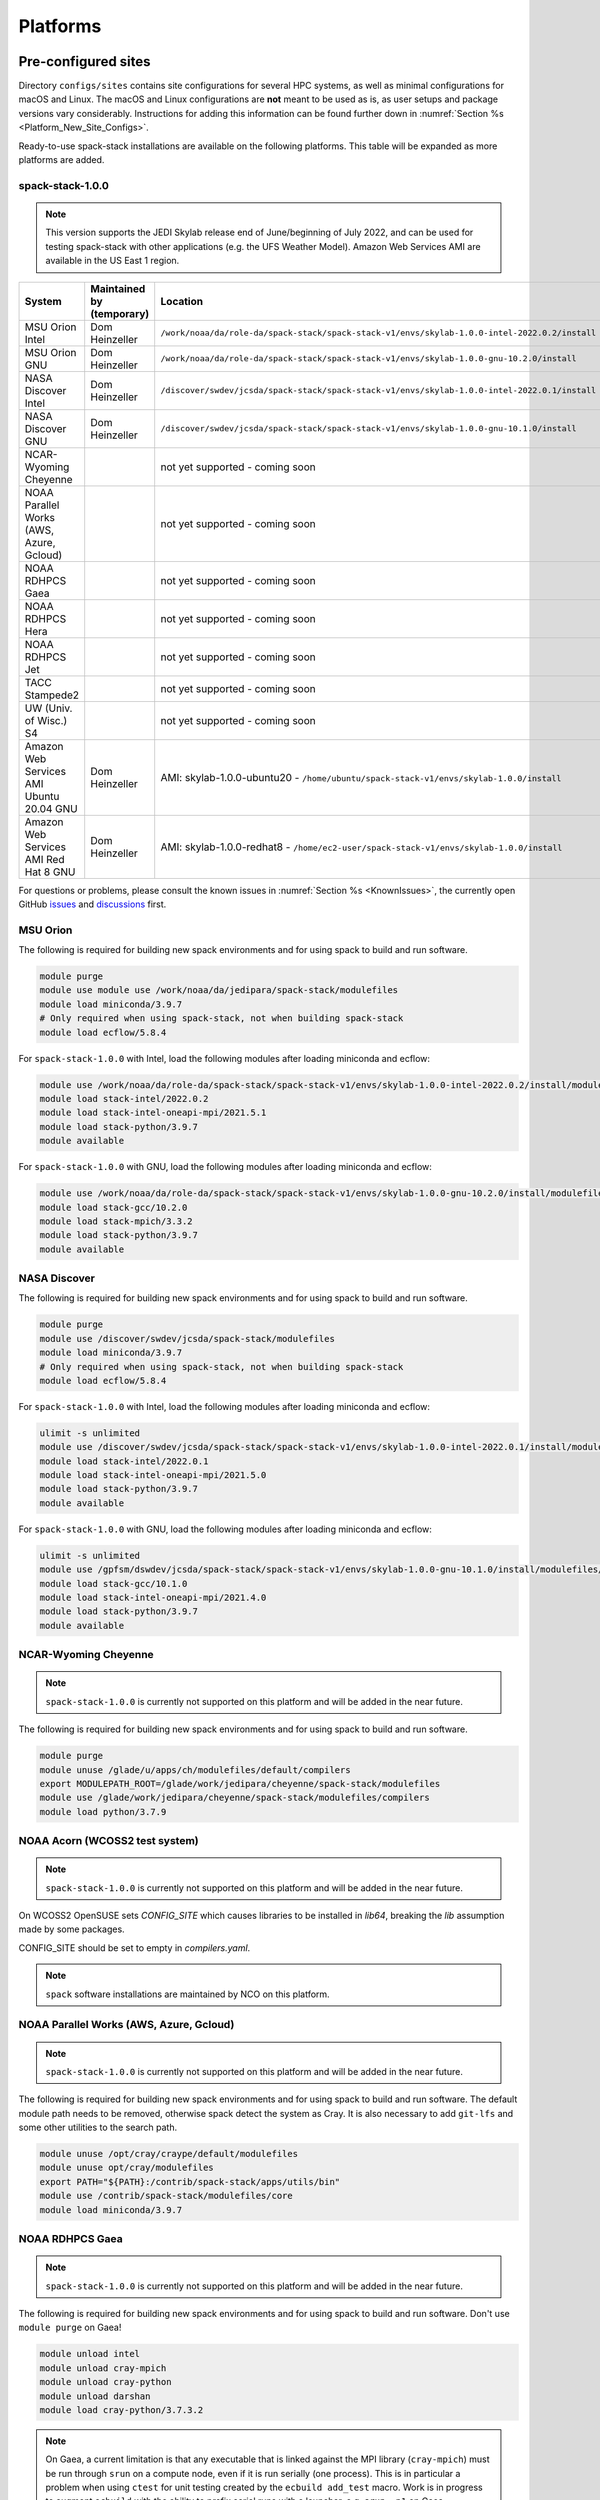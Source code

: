 .. _Platforms:

Platforms
*************************

.. _Platforms_Preconfigured_Sites:

==============================
Pre-configured sites
==============================

Directory ``configs/sites`` contains site configurations for several HPC systems, as well as minimal configurations for macOS and Linux. The macOS and Linux configurations are **not** meant to be used as is, as user setups and package versions vary considerably. Instructions for adding this information can be found further down in :numref:`Section %s <Platform_New_Site_Configs>`.

Ready-to-use spack-stack installations are available on the following platforms. This table will be expanded as more platforms are added.

-----------------
spack-stack-1.0.0
-----------------

.. note::
   This version supports the JEDI Skylab release end of June/beginning of July 2022, and can be used for testing spack-stack with other applications (e.g. the UFS Weather Model). Amazon Web Services AMI are available in the US East 1 region.

+------------------------------------------+---------------------------+-------------------------------------------------------------------------------------------------------+
| System                                   | Maintained by (temporary) | Location                                                                                              |
+==========================================+===========================+=======================================================================================================+
| MSU Orion Intel                          | Dom Heinzeller            | ``/work/noaa/da/role-da/spack-stack/spack-stack-v1/envs/skylab-1.0.0-intel-2022.0.2/install``         |
+------------------------------------------+---------------------------+-------------------------------------------------------------------------------------------------------+
| MSU Orion GNU                            | Dom Heinzeller            | ``/work/noaa/da/role-da/spack-stack/spack-stack-v1/envs/skylab-1.0.0-gnu-10.2.0/install``             |
+------------------------------------------+---------------------------+-------------------------------------------------------------------------------------------------------+
| NASA Discover Intel                      | Dom Heinzeller            | ``/discover/swdev/jcsda/spack-stack/spack-stack-v1/envs/skylab-1.0.0-intel-2022.0.1/install``         |
+------------------------------------------+---------------------------+-------------------------------------------------------------------------------------------------------+
| NASA Discover GNU                        | Dom Heinzeller            | ``/discover/swdev/jcsda/spack-stack/spack-stack-v1/envs/skylab-1.0.0-gnu-10.1.0/install``             |
+------------------------------------------+---------------------------+-------------------------------------------------------------------------------------------------------+
| NCAR-Wyoming Cheyenne                    |                           | not yet supported - coming soon                                                                       |
+------------------------------------------+---------------------------+-------------------------------------------------------------------------------------------------------+
| NOAA Parallel Works (AWS, Azure, Gcloud) |                           | not yet supported - coming soon                                                                       |
+------------------------------------------+---------------------------+-------------------------------------------------------------------------------------------------------+
| NOAA RDHPCS Gaea                         |                           | not yet supported - coming soon                                                                       |
+------------------------------------------+---------------------------+-------------------------------------------------------------------------------------------------------+
| NOAA RDHPCS Hera                         |                           | not yet supported - coming soon                                                                       |
+------------------------------------------+---------------------------+-------------------------------------------------------------------------------------------------------+
| NOAA RDHPCS Jet                          |                           | not yet supported - coming soon                                                                       |
+------------------------------------------+---------------------------+-------------------------------------------------------------------------------------------------------+
| TACC Stampede2                           |                           | not yet supported - coming soon                                                                       |
+------------------------------------------+---------------------------+-------------------------------------------------------------------------------------------------------+
| UW (Univ. of Wisc.) S4                   |                           | not yet supported - coming soon                                                                       |
+------------------------------------------+---------------------------+-------------------------------------------------------------------------------------------------------+
| Amazon Web Services AMI Ubuntu 20.04 GNU | Dom Heinzeller            | AMI: skylab-1.0.0-ubuntu20 - ``/home/ubuntu/spack-stack-v1/envs/skylab-1.0.0/install``                |
+------------------------------------------+---------------------------+-------------------------------------------------------------------------------------------------------+
| Amazon Web Services AMI Red Hat 8 GNU    | Dom Heinzeller            | AMI: skylab-1.0.0-redhat8 - ``/home/ec2-user/spack-stack-v1/envs/skylab-1.0.0/install``               |
+------------------------------------------+---------------------------+-------------------------------------------------------------------------------------------------------+

For questions or problems, please consult the known issues in :numref:`Section %s <KnownIssues>`, the currently open GitHub `issues <https://github.com/noaa-emc/spack-stack/issues>`_ and `discussions <https://github.com/noaa-emc/spack-stack/discussions>`_ first.

.. _Platforms_Orion:

------------------------------
MSU Orion
------------------------------

The following is required for building new spack environments and for using spack to build and run software.

.. code-block:: console

   module purge
   module use module use /work/noaa/da/jedipara/spack-stack/modulefiles
   module load miniconda/3.9.7
   # Only required when using spack-stack, not when building spack-stack
   module load ecflow/5.8.4

For ``spack-stack-1.0.0`` with Intel, load the following modules after loading miniconda and ecflow:

.. code-block:: console

   module use /work/noaa/da/role-da/spack-stack/spack-stack-v1/envs/skylab-1.0.0-intel-2022.0.2/install/modulefiles/Core
   module load stack-intel/2022.0.2
   module load stack-intel-oneapi-mpi/2021.5.1
   module load stack-python/3.9.7
   module available

For ``spack-stack-1.0.0`` with GNU, load the following modules after loading miniconda and ecflow:

.. code-block:: console

   module use /work/noaa/da/role-da/spack-stack/spack-stack-v1/envs/skylab-1.0.0-gnu-10.2.0/install/modulefiles/Core
   module load stack-gcc/10.2.0
   module load stack-mpich/3.3.2
   module load stack-python/3.9.7
   module available

.. _Platforms_Discover:

------------------------------
NASA Discover
------------------------------

The following is required for building new spack environments and for using spack to build and run software.

.. code-block:: console

   module purge
   module use /discover/swdev/jcsda/spack-stack/modulefiles
   module load miniconda/3.9.7
   # Only required when using spack-stack, not when building spack-stack
   module load ecflow/5.8.4

For ``spack-stack-1.0.0`` with Intel, load the following modules after loading miniconda and ecflow:

.. code-block:: console

   ulimit -s unlimited
   module use /discover/swdev/jcsda/spack-stack/spack-stack-v1/envs/skylab-1.0.0-intel-2022.0.1/install/modulefiles/Core
   module load stack-intel/2022.0.1
   module load stack-intel-oneapi-mpi/2021.5.0
   module load stack-python/3.9.7
   module available

For ``spack-stack-1.0.0`` with GNU, load the following modules after loading miniconda and ecflow:

.. code-block:: console

   ulimit -s unlimited
   module use /gpfsm/dswdev/jcsda/spack-stack/spack-stack-v1/envs/skylab-1.0.0-gnu-10.1.0/install/modulefiles/Core
   module load stack-gcc/10.1.0
   module load stack-intel-oneapi-mpi/2021.4.0
   module load stack-python/3.9.7
   module available

.. _Platforms_Cheyenne:

------------------------------
NCAR-Wyoming Cheyenne
------------------------------

.. note::
   ``spack-stack-1.0.0`` is currently not supported on this platform and will be added in the near future.

The following is required for building new spack environments and for using spack to build and run software.

.. code-block:: console

   module purge
   module unuse /glade/u/apps/ch/modulefiles/default/compilers
   export MODULEPATH_ROOT=/glade/work/jedipara/cheyenne/spack-stack/modulefiles
   module use /glade/work/jedipara/cheyenne/spack-stack/modulefiles/compilers
   module load python/3.7.9

.. _Platforms_Acorn:

-------------------------------
NOAA Acorn (WCOSS2 test system)
-------------------------------

.. note::
   ``spack-stack-1.0.0`` is currently not supported on this platform and will be added in the near future.

On WCOSS2 OpenSUSE sets `CONFIG_SITE` which causes libraries to be installed in `lib64`, breaking the `lib` assumption made by some packages.

CONFIG_SITE should be set to empty in `compilers.yaml`.

.. note::
   ``spack`` software installations are maintained by NCO on this platform.

.. _Platforms_Parallel_Works:

----------------------------------------
NOAA Parallel Works (AWS, Azure, Gcloud)
----------------------------------------

.. note::
   ``spack-stack-1.0.0`` is currently not supported on this platform and will be added in the near future.

The following is required for building new spack environments and for using spack to build and run software. The default module path needs to be removed, otherwise spack detect the system as Cray. It is also necessary to add ``git-lfs`` and some other utilities to the search path.

.. code-block:: console

   module unuse /opt/cray/craype/default/modulefiles
   module unuse opt/cray/modulefiles
   export PATH="${PATH}:/contrib/spack-stack/apps/utils/bin"
   module use /contrib/spack-stack/modulefiles/core
   module load miniconda/3.9.7


.. _Platforms_Gaea:

------------------------------
NOAA RDHPCS Gaea
------------------------------

.. note::
   ``spack-stack-1.0.0`` is currently not supported on this platform and will be added in the near future.

The following is required for building new spack environments and for using spack to build and run software. Don't use ``module purge`` on Gaea!

.. code-block:: console

   module unload intel
   module unload cray-mpich
   module unload cray-python
   module unload darshan
   module load cray-python/3.7.3.2

.. note::
   On Gaea, a current limitation is that any executable that is linked against the MPI library (``cray-mpich``) must be run through ``srun`` on a compute node, even if it is run serially (one process). This is in particular a problem when using ``ctest`` for unit testing created by the ``ecbuild add_test`` macro. Work is in progress to augment ``ecbuild`` with the ability to prefix serial runs with a launcher, e.g. ``srun -n1`` on Gaea.

.. _Platforms_Hera:

------------------------------
NOAA RDHPCS Hera
------------------------------

.. note::
   ``spack-stack-1.0.0`` is currently not supported on this platform and will be added in the near future.

The following is required for building new spack environments and for using spack to build and run software.

.. code-block:: console

   module purge
   module use /scratch1/NCEPDEV/jcsda/jedipara/spack-stack/modulefiles
   module load miniconda/3.9.12

.. _Platforms_Jet:

------------------------------
NOAA RDHPCS Jet
------------------------------

**WORK IN PROGRESS**

------------------------------
TACC Stampede2
------------------------------

.. note::
   ``spack-stack-1.0.0`` is currently not supported on this platform and will be added in the near future.

The following is required for building new spack environments and for using spack to build and run software.

.. code-block:: console

   module purge
   source /work2/06146/tg854455/stampede2/spack-stack/intel-oneapi-2022.2/setvars.sh
   module use /work2/06146/tg854455/stampede2/spack-stack/modulefiles
   module load miniconda/3.9.7

------------------------------
UW (Univ. of Wisconsin) S4
------------------------------

.. note::
   ``spack-stack-1.0.0`` is currently not supported on this platform and will be added in the near future.

The following is required for building new spack environments and for using spack to build and run software.

.. code-block:: console

   module purge
   module use /data/prod/jedi/spack-stack/modulefiles
   module load miniconda/3.9.7

--------------------------------
Amazon Web Services Ubuntu 20.04
--------------------------------

For ``spack-stack-1.0.0``, use a t2.2xlarge instance or similar with AMI "skylab-1.0.0-ubuntu20". After logging in, run:

.. code-block:: console

   ulimit -s unlimited
   module use /home/ubuntu/spack-stack-v1/envs/skylab-1.0.0/install/modulefiles/Core
   module load stack-gcc/10.3.0
   module load stack-mpich/4.0.2
   module load stack-python/3.8.10
   module available

-----------------------------
Amazon Web Services Red hat 8
-----------------------------

For ``spack-stack-1.0.0``, use a t2.2xlarge instance or similar with AMI "skylab-1.0.0-redhat8". After logging in, run:

.. code-block:: console

   scl enable gcc-toolset-11 bash
   ulimit -s unlimited
   module use /home/ec2-user/spack-stack-v1/envs/skylab-1.0.0/install/modulefiles/Core
   module load stack-gcc/11.2.1
   module load stack-openmpi/4.1.3
   module load stack-python/3.9.7
   module available

..  _Platform_New_Site_Configs:

==============================
Generating new site configs
==============================

In general, the recommended approach is as follows (see following sections for specific examples): Start with an empty/default site config (`linux.default` or `macos.default`). Then run ``spack external find`` to locate external packages such as build tools and a few other packages. Next, run ``spack compiler find`` to locate compilers in your path. Compilers or external packages with modules may need to be loaded prior to running ``spack external find``, or added manually. The instructions differ slightly for macOS and Linux and assume that the prerequisites for the platform have been installed as described in :numref:`Sections %s <Platform_macOS>` and :numref:`%s <Platform_Linux>`.

It is also instructive to peruse the GitHub actions scripts in ``.github/workflows`` and ``.github/actions`` to see how automated spack-stack builds are configured for CI testing, as well as the existing site configs in ``configs/sites``.

..  _Platform_macOS:

------------------------------
macOS
------------------------------

On macOS, it is important to use certain Homebrew packages as external packages, because the native macOS packages are incomplete (e.g. missing the development header files): ``curl``, ``python``, ``qt``, etc. The instructions provided in the following have been tested extensively on many macOS installations.

The instructions below also assume a clean Homebrew installation with a clean Python installation inside. This means that the Homebrew Python only contains nothing but what gets installed with ``pip install poetry`` (which is a temporary workaround). If this is not the case, users can try to install a separate Python using Miniconda as described in :numref:`Sections %s <Prerequisites_Miniconda>`.

Further, it is recommended to not use ``mpich`` or ``openmpi`` installed by Homebrew, because these packages are built using a flat namespace that is incompatible with the JEDI software. The spack-stack installations of ``mpich`` and ``openmpi`` use two-level namespaces as required.

Prerequisites (one-off)
-----------------------

This instructions are meant to be a reference that users can follow to set up their own system. Depending on the user's setup and needs, some steps will differ, some may not be needed and others may be missing. Also, the package versions may change over time.

1. Install Apple's command line utilities

   - Launch the Terminal, found in ``/Applications/Utilities``

   - Type the following command string:

.. code-block:: console

   xcode-select --install

2. This step is only required on the new ``aarch64`` systems that are equipped with a Apple M1 silicon chip: Setup of ``x86_64`` environment on ``aarch64`` systems

   - Open Applications in Finder

   - Duplicate your preferred terminal application (e.g. Terminal or iTerm)

   - Rename the duplicate to, for example, "Terminal x86_64"

   - Right-click / control+click on "Terminal x86_64", choose "Get Info"

   - Select the box "Open using Rosetta" and close the window

3. Install Homebrew for ``x86_64`` environment

   - If your system is an ``aarch64`` system, make sure to open the newly created "Terminal x86_64" application. Type ``arch`` in the terminal to confirm, if correct the output is ``i386`` (and not ``arm64``)

   - Install Homebrew from the command line. On ``x86_64`` systems and on ``aarch64`` systems using the ``x86_64`` emulator, Homebrew` is installed in ``/usr/local``

   - It is recommended to install the following prerequisites via Homebrew, as installing them with Spack and Apple's native clang compiler can be tricky.

.. code-block:: console

   brew install coreutils
   brew install gcc
   brew install python
   brew install git
   brew install git-lfs
   brew install lmod
   brew install wget
   brew install bash
   brew install curl
   brew install cmake
   brew install openssl
   # Note - need to pin to version 5
   brew install qt@5

4. Configure your terminal to use the homebrew installed bash

  After installing bash with homebrew, you need to change your terminal application's default command to use :code:`/usr/local/bin/bash`.
  For example with iterm2, you can click on the :code:`preferences` item in the :code:`iTerm2` menu.
  Then click on the :code:`Profiles` tab and enter :code:`/usr/local/bin/bash` in the :code:`Command` box.
  This is done to avoid issues with the macOS System Integrity Protection (SIP) mechanism when running bash scripts.
  See https://support.apple.com/en-us/HT204899 for more details about SIP.

5. Activate the ``lua`` module environment

.. code-block:: console

   source /usr/local/opt/lmod/init/profile

6. Install xquartz using the provided binary at https://www.xquartz.org. This is required for forwarding of remote X displays, and for displaying the ``ecflow`` GUI, amongst others.

7. Temporary workaround for pip installs in spack (see https://github.com/spack/spack/issues/29308). Make sure that ``python3`` points to the Homebrew version.

.. code-block:: console

   python3 -m pip install poetry
   # test - successful if no output
   python3 -c "import poetry"

8. Optional: Install MacTeX if planning to build the ``jedi-tools`` environment with LaTeX/PDF support

   If the ``jedi-tools`` application is built with variant ``+latex`` to enable building LaTeX/PDF documentation, install MacTeX 
   `MacTeX  <https://www.tug.org/mactex>`_ and configure your shell to have it in the search path, for example:

.. code-block:: console

   export PATH="/usr/local/texlive/2022/bin/universal-darwin:$PATH"

This environment enables working with spack and building new software environments, as well as loading modules that are created by spack for building JEDI and UFS software.

Creating a new environment
--------------------------

Remember to activate the ``lua`` module environment and have MacTeX in your search path, if applicable. It is also recommended to increase the stacksize limit to 65Kb using ``ulimit -S -s unlimited``.

1. Create a pre-configured environment with a default (nearly empty) site config and activate it (optional: decorate bash prompt with environment name; warning: this can scramble the prompt for long lines)

.. code-block:: console

   spack stack create env --site macos.default [--template jedi-ufs-all] --name jedi-ufs.mymacos
   spack env activate [-p] envs/jedi-ufs.mymacos

2. Temporarily set environment variable ``SPACK_SYSTEM_CONFIG_PATH`` to modify site config files in ``envs/jedi-ufs.mymacos/site``

.. code-block:: console

   export SPACK_SYSTEM_CONFIG_PATH="$PWD/envs/jedi-ufs.mymacos/site"

3. Find external packages, add to site config's ``packages.yaml``. If an external's bin directory hasn't been added to ``$PATH``, need to prefix command.

.. code-block:: console

   spack external find --scope system
   spack external find --scope system perl
   spack external find --scope system python
   spack external find --scope system wget

   PATH="/usr/local/Cellar/curl/7.83.0/bin:$PATH" \
        spack external find --scope system curl

   PATH="/usr/local/opt/qt5/bin:$PATH" \
       spack external find --scope system qt

   # Optional, only if planning to build jedi-tools environment with LaTeX support
   # The texlive bin directory must have been added to PATH (see above)
   spack external find --scope system texlive

4. Find compilers, add to site config's ``compilers.yaml``

.. code-block:: console

   spack compiler find --scope system

5. Do **not** forget to unset the ``SPACK_SYSTEM_CONFIG_PATH`` environment variable!

.. code-block:: console

   export -n SPACK_SYSTEM_CONFIG_PATH

6. Set default compiler and MPI library and flag Python as non-buildable (make sure to use the correct ``apple-clang`` version for your system and the desired ``openmpi`` version)

.. code-block:: console

   spack config add "packages:python:buildable:False"
   spack config add "packages:all:providers:mpi:[openmpi@4.1.3]"
   spack config add "packages:all:compiler:[apple-clang@13.1.6]"

7. Optionally, edit site config files and common config files, for example to remove duplicate versions of external packages that are unwanted, add specs in ``envs/jedi-ufs.mymacos/spack.yaml``, etc.

.. code-block:: console

   vi envs/jedi-ufs.mymacos/spack.yaml
   vi envs/jedi-ufs.mymacos/common/*.yaml
   vi envs/jedi-ufs.mymacos/site/*.yaml

8. Process the specs and install

.. code-block:: console

   spack concretize
   spack install [--verbose] [--fail-fast]

9. Create lmod module files

.. code-block:: console

   spack module lmod refresh

10. Create meta-modules for compiler, mpi, python

.. code-block:: console

   spack stack setup-meta-modules

..  _Platform_Linux:

------------------------------
Linux
------------------------------

Note. Some Linux systems do not support recent ``lua/lmod`` environment modules, which are default in the spack-stack site configs. The instructions below therefore use ``tcl/tk`` environment modules.

Prerequisites: Red Hat/CentOS 8 (one-off)
-----------------------------------------

The following instructions were used to prepare a basic Red Hat 8 system as it is available on Amazon Web Services to build and install all of the environments available in spack-stack (see :numref:`Sections %s <Environments>`).

1. Install basic OS packages as `root`

.. code-block:: console

   sudo su
   yum -y update

   # Compilers - this includes environment module support
   yum -y install gcc-toolset-11-gcc-c++
   yum -y install gcc-toolset-11-gcc-gfortran
   yum -y install gcc-toolset-11-gdb

   # Do *not* install MPI with yum, this will be done with spack-stack

   # Misc
   yum -y install m4
   yum -y install wget
   # Do not install cmake (it's 3.20.2, which doesn't work with eckit)
   yum -y install git
   yum -y install git-lfs
   yum -y install bash-completion
   yum -y install bzip2 bzip2-devel
   yum -y install unzip
   yum -y install patch
   yum -y install automake
   yum -y install xorg-x11-xauth
   yum -y install xterm
   yum -y install texlive
   # Do not install qt@5 for now

   # Python
   yum -y install python39-devel
   alternatives --set python3 /usr/bin/python3.9
   python3 -m pip install poetry
   # test - successful if no output
   python3 -c "import poetry"

   # Exit root session
   exit

2. Log out and back in to be able to use the `tcl/tk` environment modules

3. As regular user, set up the environment to build spack-stack environments

.. code-block:: console

   scl enable gcc-toolset-11 bash

This environment enables working with spack and building new software environments, as well as loading modules that are created by spack for building JEDI and UFS software.

Prerequisites: Ubuntu 20.04 (one-off)
-------------------------------------

The following instructions were used to prepare a basic Ubuntu 20.04 system as it is available on Amazon Web Services to build and install all of the environments available in spack-stack (see :numref:`Sections %s <Environments>`).

1. Install basic OS packages as `root`

.. code-block:: console

   sudo su
   apt-get update
   apt-get upgrade

   # Compilers
   apt install -y gcc g++ gfortran gdb

   # Environment module support
   apt install -y environment-modules

   # Do *not* install MPI with yum, this will be done with spack-stack

   # Misc
   apt install -y build-essential
   apt install -y libcurl4-openssl-dev
   apt install -y libssl-dev
   #apt install krb5-user
   apt install -y libkrb5-dev
   apt install -y m4
   # Skip cmake, default version 3.16 is too old
   apt install -y git
   apt install -y git-lfs
   apt install -y bzip2
   apt install -y unzip
   apt install -y automake
   apt install -y xterm
   apt install -y texlive
   ### SKIP qt@5 FOR NOW

   # Python
   apt install python3-dev python3-pip
   ## pip3 install poetry
   python3 -m pip install poetry
   # Ignore error "ERROR: launchpadlib 1.10.13 requires testresources, which is not installed."
   # test - successful if no output
   python3 -c "import poetry"

   # Exit root session
   exit

2. Log out and back in to be able to use the `lmod/lua` environment modules

3. As regular user, set up the environment to build spack-stack environments

.. code-block:: console

This environment enables working with spack and building new software environments, as well as loading modules that are created by spack for building JEDI and UFS software.

.. note::
   The newer Ubuntu 22.04 system by default ships with Python 3.10, which we do not support due to numerous issues when building spack-stack.

Creating a new environment
--------------------------

It is recommended to increase the stacksize limit by using ``ulimit -S -s unlimited``, and to test if the module environment functions correctly (``module available``).

1. Create a pre-configured environment with a default (nearly empty) site config and activate it (optional: decorate bash prompt with environment name; warning: this can scramble the prompt for long lines)

.. code-block:: console

   spack stack create env --site linux.default [--template jedi-ufs-all] --name jedi-ufs.mylinux
   spack env activate [-p] envs/jedi-ufs.mylinux

2. Temporarily set environment variable ``SPACK_SYSTEM_CONFIG_PATH`` to modify site config files in ``envs/jedi-ufs.mylinux/site``

.. code-block:: console

   export SPACK_SYSTEM_CONFIG_PATH="$PWD/envs/jedi-ufs.mylinux/site"

3. Find external packages, add to site config's ``packages.yaml``. If an external's bin directory hasn't been added to ``$PATH``, need to prefix command.

.. code-block:: console

   spack external find --scope system
   spack external find --scope system perl
   spack external find --scope system python
   spack external find --scope system wget

   # Red Hat: Do *not* execute the following line = do *not* use system curl, this breaks netcdf-c
   # Ubuntu: Execute the following line = use system curl and libssl
   spack external find curl

   # Skip qt@5 for now
   spack external find --scope system texlive

4. Find compilers, add to site config's ``compilers.yaml``

.. code-block:: console

   spack compiler find --scope system

5. Do **not** forget to unset the ``SPACK_SYSTEM_CONFIG_PATH`` environment variable!

.. code-block:: console

   export -n SPACK_SYSTEM_CONFIG_PATH

6. Set default compiler and MPI library and flag Python as non-buildable (make sure to use the correct ``gcc`` version for your system and the desired ``openmpi`` version)

.. code-block:: console

   # Example for Red Hat 8 following the above instructions
   spack config add "packages:python:buildable:False"
   spack config add "packages:all:providers:mpi:[openmpi@4.1.3]"
   spack config add "packages:all:compiler:[gcc@11.2.1]"

   # Example for Ubuntu 20.04 following the above instructions
   spack config add "packages:python:buildable:False"
   spack config add "packages:openssl:buildable:False"
   spack config add "packages:all:providers:mpi:[mpich@4.0.2]"
   spack config add "packages:all:compiler:[gcc@9.4.0]"

7. Optionally, edit site config files and common config files, for example to remove duplicate versions of external packages that are unwanted, add specs in ``envs/jedi-ufs.mylinux/spack.yaml``, etc.

.. code-block:: console

   vi envs/jedi-ufs.mylinux/spack.yaml
   vi envs/jedi-ufs.mylinux/common/*.yaml
   vi envs/jedi-ufs.mylinux/site/*.yaml

8. Process the specs and install

.. code-block:: console

   spack concretize
   spack install [--verbose] [--fail-fast]

9. Create tcl module files

.. code-block:: console

   spack module tcl refresh

11. Create meta-modules for compiler, mpi, python

.. code-block:: console

   spack stack setup-meta-modules
